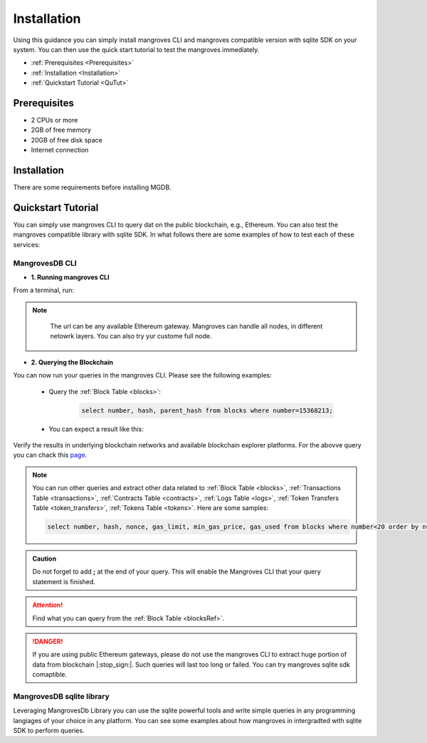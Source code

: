 .. _settingup:

Installation
===============

Using this guidance you can simply install mangroves CLI and mangroves compatible version with sqlite SDK on your system. You can then use the quick start tutorial to test the mangroves immediately.

* :ref:`Prerequisites <Prerequisites>`
* :ref:`Installation <Installation>`
* :ref:`Quickstart Tutorial <QuTut>`


.. _Prerequisites:

Prerequisites
-----------------
- 2 CPUs or more
- 2GB of free memory
- 20GB of free disk space
- Internet connection


.. _Installation:

Installation
-----------------
There are some requirements before installing MGDB. 


.. tabs::

   .. tab:: Linux

         .. tabs::

             .. tab:: x86-64

                 .. tabs::

                     .. tab:: Binary download

                        To install the latest mangroves stable release on x86-64 Linux using binary download:

                        .. code-block:: bash

                            curl -LO https://storage.googleapis.com/minikube/releases/latest/minikube-linux-amd64
                            sudo install minikube-linux-amd64 /usr/local/bin/minikube

                     .. tab:: sqlite SDK

                        To install the latest mangroves stable release on x86-64 Linux for sqlite compatible sdk:

                        .. code-block:: bash

                            curl -LO https://storage.googleapis.com/minikube/releases/latest/minikube_latest_amd64.deb
                            sudo dpkg -i minikube_latest_amd64.deb

             .. tab:: ARM64

                 .. tabs::

                     .. tab:: Binary download

                        To install the latest minikube stable release on ARM64 Linux using binary download:

                        .. code-block:: bash

                            curl -LO https://storage.googleapis.com/minikube/releases/latest/minikube-linux-arm64
                            sudo install minikube-linux-arm64 /usr/local/bin/minikube


                     .. tab:: sqlite SDK

                        To install the latest mangroves stable release on ARM64 Linux for sqlite compatible sdk:

                        .. code-block:: bash

                            curl -LO https://storage.googleapis.com/minikube/releases/latest/minikube_latest_arm64.deb
                            sudo dpkg -i minikube_latest_arm64.deb

   .. tab:: macOS

         .. tabs::

             .. tab:: x86-64

                 .. tabs::

                     .. tab:: Binary download

                        To install the latest mangroves stable release on x86-64 macOS using binary download:

                        .. code-block:: bash

                            curl -LO https://storage.googleapis.com/minikube/releases/latest/minikube-darwin-amd64
                            sudo install minikube-darwin-amd64 /usr/local/bin/minikube

                     .. tab:: sqlite SDK

                        To install the latest mangroves stable release on x86-64 macOS for sqlite compatible sdk:

                        .. code-block:: bash

                            curl -LO https://storage.googleapis.com/minikube/releases/latest/minikube-darwin-amd64
                            sudo install minikube-darwin-amd64 /usr/local/bin/minikube
 
             .. tab:: ARM64

                 .. tabs::

                     .. tab:: Binary download

                        To install the latest mangroves stable release on ARM64 macOS using binary download:

                        .. code-block:: bash

                            curl -LO https://storage.googleapis.com/minikube/releases/latest/minikube-darwin-arm64
                            sudo install minikube-darwin-arm64 /usr/local/bin/minikube


                     .. tab:: sqlite SDK

                        To install the latest mangroves stable release on ARM64 macOS for sqlite compatible sdk:

                        .. code-block:: bash

                            curl -LO https://storage.googleapis.com/minikube/releases/latest/minikube-darwin-arm64
                            sudo install minikube-darwin-arm64 /usr/local/bin/minikube

   .. tab:: Windows

         .. tabs::

             .. tab:: x86-64

                 .. tabs::

                     .. tab:: .exe download

                        Download and run the installer for the latest release. Or if using PowerShell, use this command:

                        .. code-block:: bash

                            New-Item -Path 'c:\' -Name 'minikube' -ItemType Directory -Force
                            Invoke-WebRequest -OutFile 'c:\minikube\minikube.exe' -Uri 'https://github.com/kubernetes/minikube/releases/latest/download/minikube-windows-amd64.exe' -UseBasicParsing


                     .. tab:: sqlite SDK

                        Download and run the installer for the latest release sqlite compatible sdk. Or if using PowerShell, use this command: 

                        .. code-block:: bash

                            New-Item -Path 'c:\' -Name 'minikube' -ItemType Directory -Force
                            Invoke-WebRequest -OutFile 'c:\minikube\minikube.exe' -Uri 'https://github.com/kubernetes/minikube/releases/latest/download/minikube-windows-amd64.exe' -UseBasicParsing




.. _QuTut:

Quickstart Tutorial
----------------------

You can simply use mangroves CLI to query dat on the public blockchain, e.g., Ethereum. You can also test the mangroves compatible library with sqlite SDK. In what follows there are some examples of how to test each of these services:


MangrovesDB CLI
+++++++++++++++++

- **1. Running mangroves CLI** 

From a terminal, run:

.. tabs::

   .. group-tab:: Linux

      .. code-block:: bash

          ./mangroves-cli --url https://cloudflare-eth.com/


   .. group-tab:: Mac OSX

      .. code-block:: bash

          ./mangroves-cli --url https://cloudflare-eth.com/

   .. group-tab:: Windows

      .. code-block:: bash

          ./mangroves-cli --url https://cloudflare-eth.com/


.. Note:: 

    The url can be any available Ethereum gateway. Mangroves can handle all nodes, in different netowrk layers. You can also try yur custome full node.

   .. tabs::

      .. group-tab:: Polygon

         .. code-block:: bash

            ./mangroves-cli --url https://polygon-rpc.com


      .. group-tab:: Fantom

         .. code-block:: bash

            ./mangroves-cli --url https://rpc.ftm.tools

      .. group-tab:: arbitrum

         .. code-block:: bash

            ./mangroves-cli --url https://arb1.arbitrum.io/rpc

- **2. Querying the Blockchain** 

You can now run your queries in the mangroves CLI. Please see the following examples:


   - Query the :ref:`Block Table <blocks>`:

      .. code-block:: SQL

            select number, hash, parent_hash from blocks where number=15368213;


   - You can expect a result like this:

   .. image:: /images/sampQueBlocks1.png


Verify the results in underlying blockchain networks and available blockchain explorer platforms. For the abovve query you can chack this `page <https://etherscan.io/block/15368213>`_.

.. Note:: 

    You can run other queries and extract other data related to :ref:`Block Table <blocks>`, :ref:`Transactions Table <transactions>`, :ref:`Contracts Table <contracts>`, :ref:`Logs Table <logs>`, :ref:`Token Transfers Table <token_transfers>`, :ref:`Tokens Table <tokens>`. Here are some samples: 
         
    .. code-block:: SQL

       select number, hash, nonce, gas_limit, min_gas_price, gas_used from blocks where number<20 order by number desc limit 5;



.. admonition:: Caution

    Do not forget to add **;** at the end of your query. This will enable the Mangroves CLI that your query statement is finished.

.. Attention::

    Find what you can query from the :ref:`Block Table <blocksRef>`.


.. DANGER::

    If you are using public Ethereum gateways, please do not use the mangroves CLI to extract huge portion of data from blockchain |:stop_sign:|. Such queries will last too long or failed. You can try mangroves sqlite sdk comaptible.


MangrovesDB sqlite library
++++++++++++++++++++++++++++

Leveraging MangrovesDb Library you can use the sqlite powerful tools and write simple queries in any programming langiages of your choice in any platform. 
You can see some examples about how mangroves in intergradted with sqlite SDK to perform queries.

.. tabs::

   .. code-tab:: c

         int main(const int argc, const char **argv) {
         return 0;
         }

   .. code-tab:: c++

         int main(const int argc, const char **argv) {
         return 0;
         }

   .. code-tab:: py

         def main():
            return

   .. code-tab:: java

         class Main {
            public static void main(String[] args) {
            }
         }

   .. code-tab:: julia

         function main()
         end

   .. code-tab:: fortran

         PROGRAM main
         END PROGRAM main

   .. code-tab:: r R

         main <- function() {
            return(0)
         }